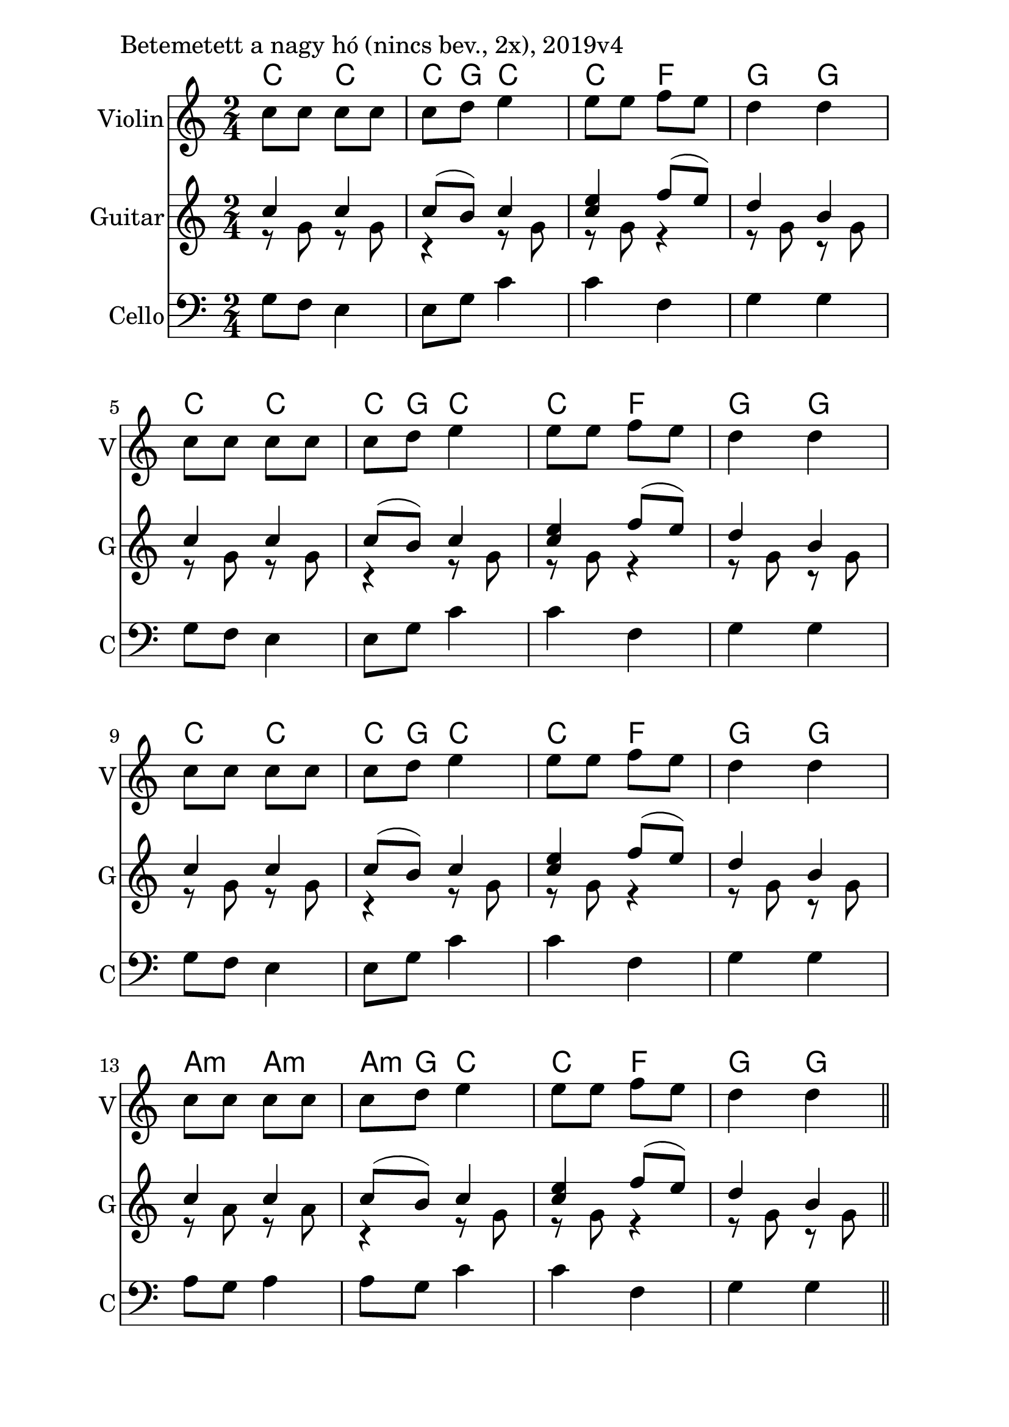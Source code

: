 \version "2.18.2"

\paper{
  indent=10\mm
  line-width=160\mm
  oddFooterMarkup=##f
  %oddHeaderMarkup=##f
  bookTitleMarkup = ##f
  %scoreTitleMarkup = ##f
}

#(set-global-staff-size 26)

\score {
  <<
    \context ChordNames { \chordmode {
      c4 c | c8 g8 c4 |
      c  f | g g |
      c4 c | c8 g8 c4 |
      c  f | g g |
      c4 c | c8 g8 c4 |
      c  f | g g |
      a4:m a:m | a8:m g8 c4 |
      c  f | g g |
    } }

    \new Staff \with {
      instrumentName = #"Violin"
      shortInstrumentName = #"V"
    } <<
      \new Voice \relative c' {
        \set midiInstrument = #"violin"
        \clef treble
        \key c \major
        \time 2/4
        c'8 c c c | c d e4 |
        e8 e f e | d4 d | \break
        c8 c c c | c d e4 |
        e8 e f e | d4 d | \break
        c8 c c c | c d e4 |
        e8 e f e | d4 d | \break
        c8 c c c | c d e4 |
        e8 e f e | d4 d \bar "||"
      }
    >>

    \new Staff \with {
      instrumentName = #"Guitar"
      shortInstrumentName = #"G"
    } <<
      \new Voice {
        \relative c' {
          \set midiInstrument = #"acoustic guitar (nylon)"
          \voiceOne
          \clef treble
          \key c \major
          \time 2/4
          c'4 c | c8 (b) c4 |
          <e c>4 f8 (e) | d4 b |
          c4 c | c8 (b) c4 |
          <e c>4 f8 (e) | d4 b |
          c4 c | c8 (b) c4 |
          <e c>4 f8 (e) | d4 b |
          c4 c | c8 (b) c4 |
          <e c>4 f8 (e) | d4 b \bar "||"
        }
      }
      \new Voice {
        \relative c' {
          \set midiInstrument = #"acoustic guitar (nylon)"
          \voiceTwo
          \clef treble
          \key c \major
          \time 2/4
          r8 g' r g | r4 r8 g |
          r8 g r4 | r8 g r g |
          r8 g r g | r4 r8 g |
          r8 g r4 | r8 g r g |
          r8 g r g | r4 r8 g |
          r8 g r4 | r8 g r g |
          r8 a r a | r4 r8 g |
          r8 g r4 | r8 g r g |
        }
      }
    >>

    \new Staff \with {
      instrumentName = #"Cello"
      shortInstrumentName = #"C"
    } <<
      \new Voice
      { \relative c' {
        \set midiInstrument = #"cello"
        \clef bass
        \key c \major
        \time 2/4
        g8 f e4 | e8 g c4 |
        c4 f, | g4 g |
        g8 f e4 | e8 g c4 |
        c4 f, | g4 g |
        g8 f e4 | e8 g c4 |
        c4 f, | g4 g |
        a8 g a4 | a8 g c4 |
        c4 f, | g4 g |
      } }
    >>

  >>
  \layout {}
  \midi {
    \context {
      \Staff
      \remove "Staff_performer"
    }
    \context {
      \Voice
      \consists "Staff_performer"
    }
    \context {
      \Score
      tempoWholesPerMinute = #(ly:make-moment 60 4)
    }
  }

  \header { piece = "Betemetett a nagy hó (nincs bev., 2x), 2019v4" }
}
